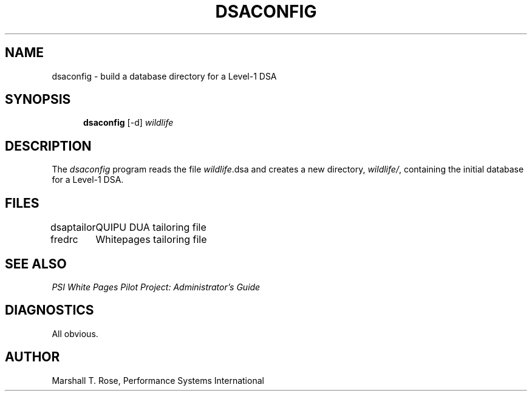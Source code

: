 .TH DSACONFIG 8 "06 Jun 1989"
.\" $Header: /xtel/isode/isode/others/quipu/tools/dsaconfig/RCS/dsaconfig.8,v 9.0 1992/06/16 12:43:56 isode Rel $
.\"
.\"
.\" $Log: dsaconfig.8,v $
.\" Revision 9.0  1992/06/16  12:43:56  isode
.\" Release 8.0
.\"
.\" 
.SH NAME
dsaconfig \- build a database directory for a Level-1 DSA
.SH SYNOPSIS
.in +.5i
.ti -.5i
.B \*(SDdsaconfig
\%[\-d]
\fIwildlife\fR
.in -.5i
.SH DESCRIPTION
The \fIdsaconfig\fR program reads the file \fIwildlife\fR.dsa and
creates a new directory, \fIwildlife/\fR, containing the initial
database for a Level-1 DSA.
.SH FILES
.nf
.ta \w'\*(EDdsaptailor  'u
\*(EDdsaptailor	QUIPU DUA tailoring file
\*(EDfredrc	Whitepages tailoring file
.re
.fi
.SH "SEE ALSO"
\fIPSI White Pages Pilot Project: Administrator's Guide\fR
.SH DIAGNOSTICS
All obvious.
.SH AUTHOR
Marshall T. Rose,
Performance Systems International
